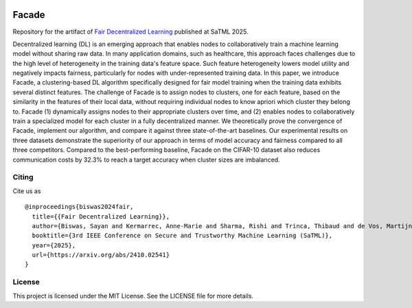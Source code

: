 .. image:: https://upload.wikimedia.org/wikipedia/commons/f/f4/Logo_EPFL.svg
   :alt: EPFL logo
   :width: 75px
   :align: right

======
Facade
======

Repository for the artifact of `Fair Decentralized Learning <https://arxiv.org/pdf/2410.02541>`_ published at SaTML 2025.

Decentralized learning (DL) is an emerging approach that enables nodes to collaboratively train a machine learning model without sharing raw data. In many application domains, such as healthcare, this approach faces challenges due to the high level of heterogeneity in the training data's feature space. Such feature heterogeneity lowers model utility and negatively impacts fairness, particularly for nodes with under-represented training data. In this paper, we introduce Facade, a clustering-based DL algorithm specifically designed for fair model training when the training data exhibits several distinct features. The challenge of Facade is to assign nodes to clusters, one for each feature, based on the similarity in the features of their local data, without requiring individual nodes to know apriori which cluster they belong to. Facade (1) dynamically assigns nodes to their appropriate clusters over time, and (2) enables nodes to collaboratively train a specialized model for each cluster in a fully decentralized manner. We theoretically prove the convergence of Facade, implement our algorithm, and compare it against three state-of-the-art baselines. Our experimental results on three datasets demonstrate the superiority of our approach in terms of model accuracy and fairness compared to all three competitors. Compared to the best-performing baseline, Facade on the CIFAR-10 dataset also reduces communication costs by 32.3% to reach a target accuracy when cluster sizes are imbalanced.


------
Citing
------

Cite us as ::

   @inproceedings{biswas2024fair,
     title={{Fair Decentralized Learning}},
     author={Biswas, Sayan and Kermarrec, Anne-Marie and Sharma, Rishi and Trinca, Thibaud and de Vos, Martijn},
     booktitle={3rd IEEE Conference on Secure and Trustworthy Machine Learning (SaTML)},
     year={2025},
     url={https://arxiv.org/abs/2410.02541}
   }



-------
License
-------

This project is licensed under the MIT License. See the LICENSE file for more details.
